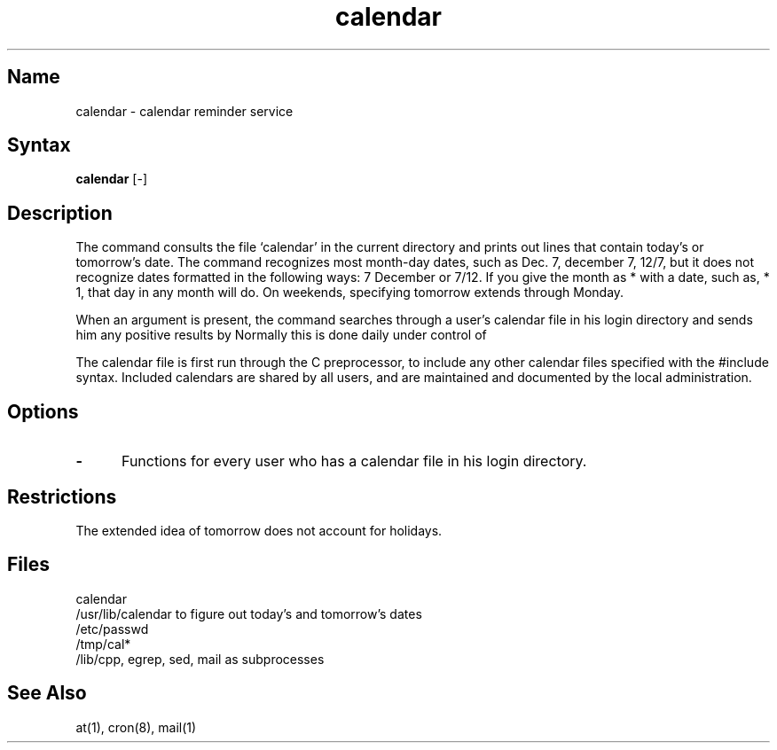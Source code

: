 .\" SCCSID: @(#)calendar.1	8.1	9/11/90
.TH calendar 1 
.SH Name
calendar \- calendar reminder service
.SH Syntax
.B calendar
[\|\-\|]
.SH Description
.NXR "calendar command"
.NXR "reminder service" "creating a calendar"
.NXA "calendar command" "leave command"
The
.PN calendar 
command consults the file `calendar' in the current directory
and prints out lines that contain today's or
tomorrow's date.
The 
.PN calendar
command recognizes most month-day dates, such as Dec. 7,
december 7, 12/7, but it does not recognize dates formatted
in the following ways:  7 December or 7/12.
If you give the month as *
with a date, such as, * 1, that day in any month will do.
On weekends, specifying tomorrow extends through Monday.
.PP
When 
an argument is present, the
.PN calendar
command searches through a user's
calendar file in his login directory
and sends him any positive results by
.MS mail 1 .
Normally this is done daily under control of
.MS cron 8 .
.PP
The calendar file is first run through the C preprocessor,
.PN /lib/cpp ,
to include any other calendar files
specified with the #include syntax.
Included calendars are shared by all users, and are
maintained and documented by the local administration.
.SH Options
.TP 5
.B \-
Functions for every user who has a calendar file in his login directory.
.SH Restrictions
.NXR "calendar command" "restricted"
The
.PN calendar's
extended idea of tomorrow does not account for
holidays.
.SH Files
calendar
.br
/usr/lib/calendar to figure out today's and tomorrow's dates
.br
/etc/passwd
.br
/tmp/cal*
.br
/lib/cpp, egrep, sed, mail as subprocesses
.SH See Also
at(1), cron(8), mail(1)
